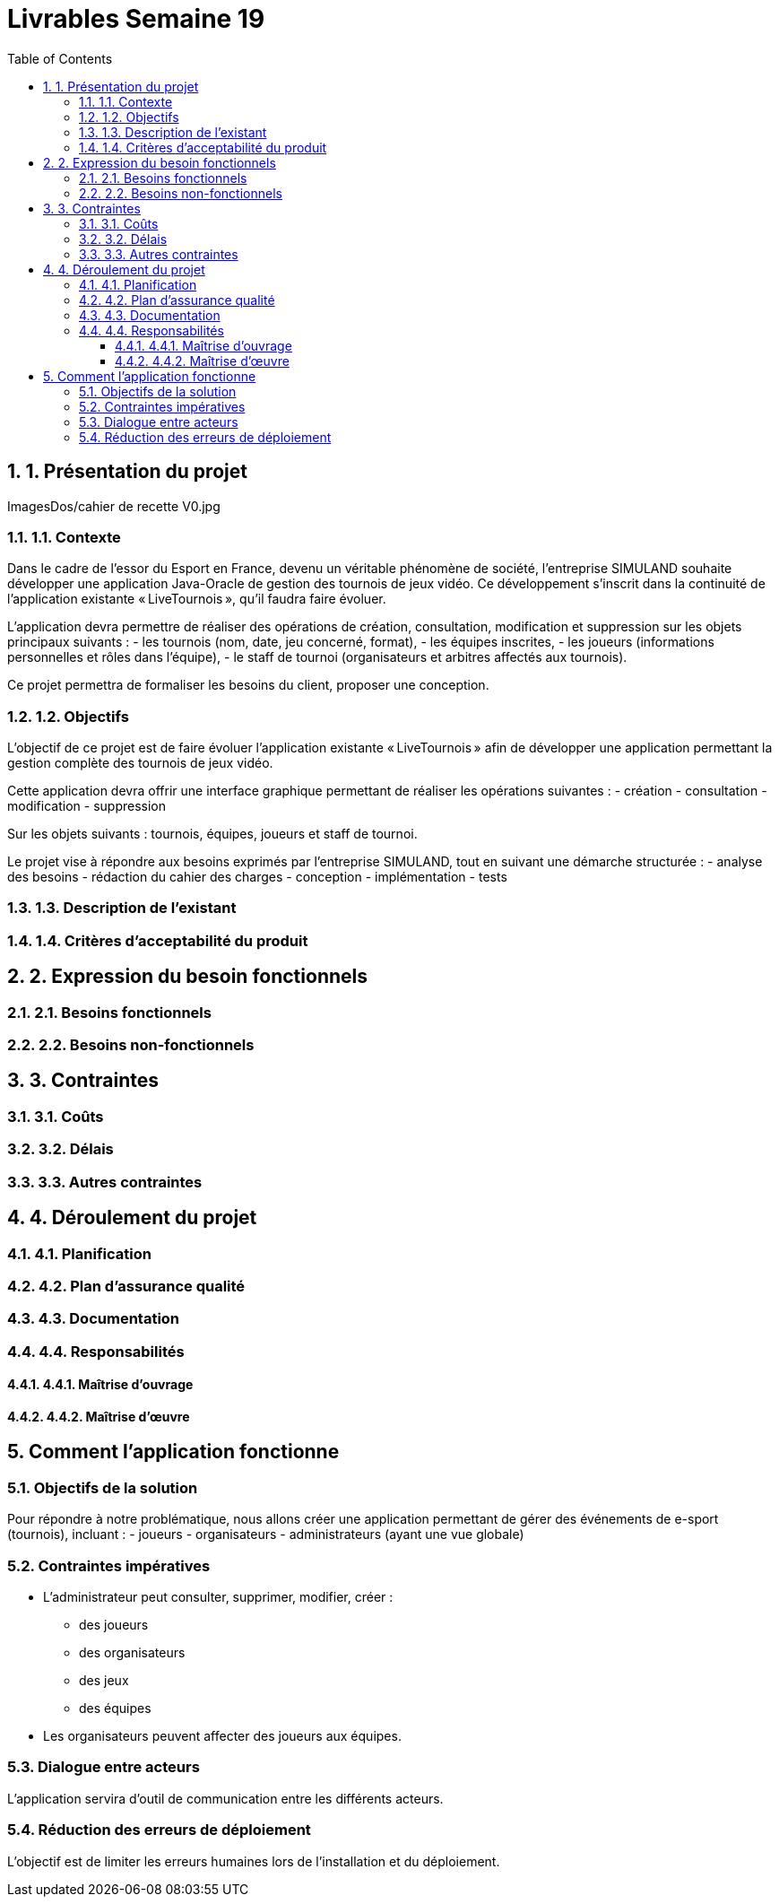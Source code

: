= Livrables Semaine 19
:doctype: article
:toc: left
:toclevels: 3
:sectnums:

== 1. Présentation du projet

ImagesDos/cahier de recette V0.jpg

=== 1.1. Contexte

Dans le cadre de l’essor du Esport en France, devenu un véritable phénomène de société, l’entreprise SIMULAND souhaite développer une application Java-Oracle de gestion des tournois de jeux vidéo. Ce développement s’inscrit dans la continuité de l’application existante « LiveTournois », qu’il faudra faire évoluer.

L’application devra permettre de réaliser des opérations de création, consultation, modification et suppression sur les objets principaux suivants :
- les tournois (nom, date, jeu concerné, format),
- les équipes inscrites,
- les joueurs (informations personnelles et rôles dans l’équipe),
- le staff de tournoi (organisateurs et arbitres affectés aux tournois).

Ce projet permettra de formaliser les besoins du client, proposer une conception.

=== 1.2. Objectifs

L’objectif de ce projet est de faire évoluer l’application existante « LiveTournois » afin de développer une application permettant la gestion complète des tournois de jeux vidéo.

Cette application devra offrir une interface graphique permettant de réaliser les opérations suivantes :
- création
- consultation
- modification
- suppression

Sur les objets suivants : tournois, équipes, joueurs et staff de tournoi.

Le projet vise à répondre aux besoins exprimés par l’entreprise SIMULAND, tout en suivant une démarche structurée :
- analyse des besoins
- rédaction du cahier des charges
- conception
- implémentation
- tests

=== 1.3. Description de l’existant

// À compléter...

=== 1.4. Critères d’acceptabilité du produit

// À compléter...

== 2. Expression du besoin fonctionnels

=== 2.1. Besoins fonctionnels

// À compléter...

=== 2.2. Besoins non-fonctionnels

// À compléter...

== 3. Contraintes

=== 3.1. Coûts

// À compléter...

=== 3.2. Délais

// À compléter...

=== 3.3. Autres contraintes

// À compléter...

== 4. Déroulement du projet

=== 4.1. Planification

// À compléter...

=== 4.2. Plan d’assurance qualité

// À compléter...

=== 4.3. Documentation

// À compléter...

=== 4.4. Responsabilités

==== 4.4.1. Maîtrise d’ouvrage

// À compléter...

==== 4.4.2. Maîtrise d’œuvre

// À compléter...

== Comment l’application fonctionne

=== Objectifs de la solution

Pour répondre à notre problématique, nous allons créer une application permettant de gérer des événements de e-sport (tournois), incluant :
- joueurs
- organisateurs
- administrateurs (ayant une vue globale)

=== Contraintes impératives

- L’administrateur peut consulter, supprimer, modifier, créer :
  * des joueurs
  * des organisateurs
  * des jeux
  * des équipes
- Les organisateurs peuvent affecter des joueurs aux équipes.

=== Dialogue entre acteurs

L’application servira d’outil de communication entre les différents acteurs.

=== Réduction des erreurs de déploiement

L’objectif est de limiter les erreurs humaines lors de l’installation et du déploiement.

